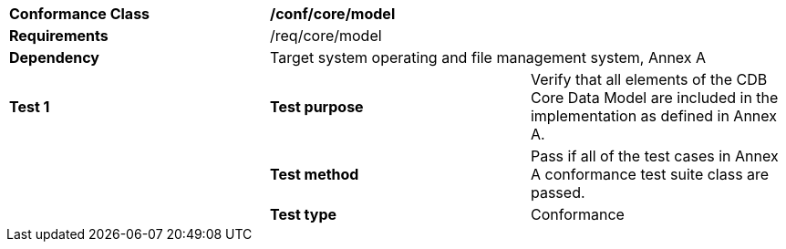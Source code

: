 [cols=",,",]
|=======================================================================================================================================
|*Conformance Class* 2+|*/conf/core/model* 
|*Requirements* 2+|/req/core/model 
|*Dependency* 2+|Target system operating and file management system, Annex A 
|*Test 1* |*Test purpose* |Verify that all elements of the CDB Core Data Model are included in the implementation as defined in Annex A.
| |*Test method* |Pass if all of the test cases in Annex A conformance test suite class are passed.
| |*Test type* |Conformance
|=======================================================================================================================================
